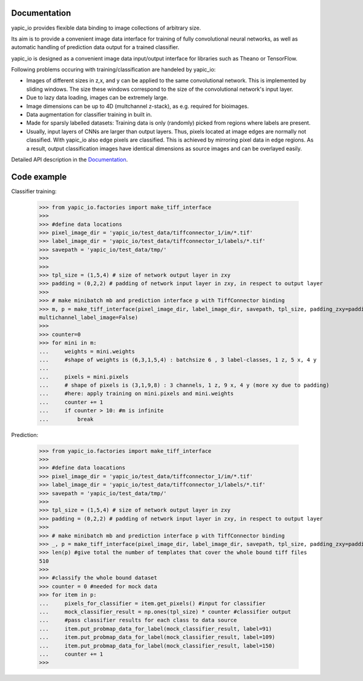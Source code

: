 Documentation
=============


yapic_io provides flexible data binding to image collections of arbitrary size.


Its aim is to provide a convenient image data interface for training of
fully convolutional neural networks, as well as automatic handling of 
prediction data output for a trained classifier.

yapic_io is designed as a convenient image data input/output interface for  
libraries such as Theano or TensorFlow.


Following problems occuring with training/classification are handeled by yapic_io:

- Images of different sizes in z,x, and y can be applied to the
  same convolutional network. This is implemented by sliding windows. The size these windows correspond to the size of the convolutional network's input layer. 

- Due to lazy data loading, images can be extremely large.

- Image dimensions can be up to 4D (multchannel z-stack), as e.g. required
  for bioimages.

- Data augmentation for classifier training in built in.  

- Made for sparsly labelled datasets: Training data is only (randomly) picked
  from regions where labels are present. 

- Usually, input layers of CNNs are larger than output layers. Thus, pixels
  located at image edges are normally not classified. With yapic_io also
  edge pixels are classified. This is achieved by mirroring pixel data in edge
  regions. As a result, output classification images have identical dimensions as source images and can be overlayed easily.    


Detailed API description in the Documentation_. 

.. _Documentation: http://animate-x3.dzne.ds:8000/yapic/io/build/html/yapic_io.html


Code example
============

Classifier training:

    >>> from yapic_io.factories import make_tiff_interface
    >>>
    >>> #define data locations
    >>> pixel_image_dir = 'yapic_io/test_data/tiffconnector_1/im/*.tif'
    >>> label_image_dir = 'yapic_io/test_data/tiffconnector_1/labels/*.tif'
    >>> savepath = 'yapic_io/test_data/tmp/'
    >>> 
    >>>
    >>> tpl_size = (1,5,4) # size of network output layer in zxy
    >>> padding = (0,2,2) # padding of network input layer in zxy, in respect to output layer
    >>>
    >>> # make minibatch mb and prediction interface p with TiffConnector binding
    >>> m, p = make_tiff_interface(pixel_image_dir, label_image_dir, savepath, tpl_size, padding_zxy=padding, multichannel_pixel_image=True, zstack=True,
    multichannel_label_image=False) 
    >>>
    >>> counter=0
    >>> for mini in m:
    ...     weights = mini.weights
    ...     #shape of weights is (6,3,1,5,4) : batchsize 6 , 3 label-classes, 1 z, 5 x, 4 y
    ...        
    ...     pixels = mini.pixels 
    ...     # shape of pixels is (3,1,9,8) : 3 channels, 1 z, 9 x, 4 y (more xy due to padding)
    ...     #here: apply training on mini.pixels and mini.weights
    ...     counter += 1
    ...     if counter > 10: #m is infinite
    ...         break

Prediction:

    >>> from yapic_io.factories import make_tiff_interface
    >>>
    >>> #define data loacations
    >>> pixel_image_dir = 'yapic_io/test_data/tiffconnector_1/im/*.tif'
    >>> label_image_dir = 'yapic_io/test_data/tiffconnector_1/labels/*.tif'
    >>> savepath = 'yapic_io/test_data/tmp/'
    >>> 
    >>> tpl_size = (1,5,4) # size of network output layer in zxy
    >>> padding = (0,2,2) # padding of network input layer in zxy, in respect to output layer
    >>>
    >>> # make minibatch mb and prediction interface p with TiffConnector binding
    >>> _, p = make_tiff_interface(pixel_image_dir, label_image_dir, savepath, tpl_size, padding_zxy=padding) 
    >>> len(p) #give total the number of templates that cover the whole bound tiff files 
    510
    >>>
    >>> #classify the whole bound dataset
    >>> counter = 0 #needed for mock data
    >>> for item in p:
    ...     pixels_for_classifier = item.get_pixels() #input for classifier
    ...     mock_classifier_result = np.ones(tpl_size) * counter #classifier output
    ...     #pass classifier results for each class to data source
    ...     item.put_probmap_data_for_label(mock_classifier_result, label=91)
    ...     item.put_probmap_data_for_label(mock_classifier_result, label=109)
    ...     item.put_probmap_data_for_label(mock_classifier_result, label=150)
    ...     counter += 1
    >>>






